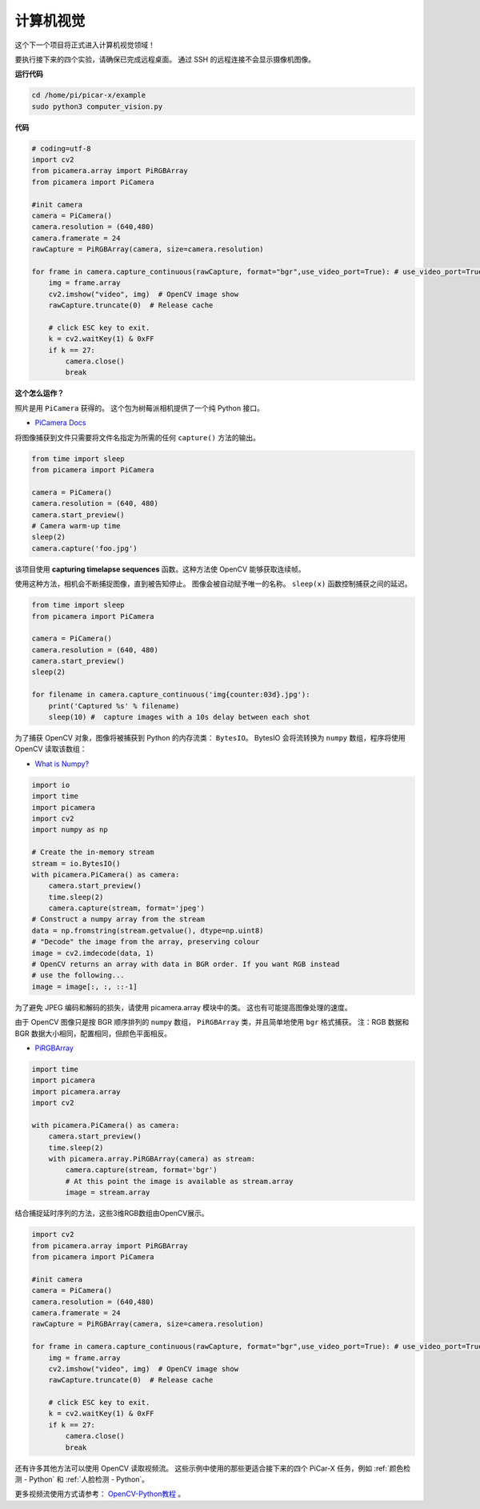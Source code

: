 计算机视觉
==========================================

这个下一个项目将正式进入计算机视觉领域！

要执行接下来的四个实验，请确保已完成远程桌面。 通过 SSH 的远程连接不会显示摄像机图像。


**运行代码**

.. raw:: html

    <run></run>
    
.. code-block::

    cd /home/pi/picar-x/example
    sudo python3 computer_vision.py

**代码**

.. code-block:: python

    # coding=utf-8
    import cv2
    from picamera.array import PiRGBArray
    from picamera import PiCamera

    #init camera
    camera = PiCamera()
    camera.resolution = (640,480)
    camera.framerate = 24
    rawCapture = PiRGBArray(camera, size=camera.resolution)  

    for frame in camera.capture_continuous(rawCapture, format="bgr",use_video_port=True): # use_video_port=True
        img = frame.array
        cv2.imshow("video", img)  # OpenCV image show
        rawCapture.truncate(0)  # Release cache
    
        # click ESC key to exit.
        k = cv2.waitKey(1) & 0xFF
        if k == 27:
            camera.close()
            break


**这个怎么运作？**

照片是用 ``PiCamera`` 获得的。 这个包为树莓派相机提供了一个纯 Python 接口。

* `PiCamera Docs <https://picamera.readthedocs.io/en/latest/index.html>`_

将图像捕获到文件只需要将文件名指定为所需的任何 ``capture()`` 方法的输出。

.. code-block:: python

    from time import sleep
    from picamera import PiCamera

    camera = PiCamera()
    camera.resolution = (640, 480)
    camera.start_preview()
    # Camera warm-up time
    sleep(2)
    camera.capture('foo.jpg')

该项目使用 **capturing timelapse sequences** 函数。这种方法使 OpenCV 能够获取连续帧。

使用这种方法，相机会不断捕捉图像，直到被告知停止。 图像会被自动赋予唯一的名称。 ``sleep(x)`` 函数控制捕获之间的延迟。

.. code-block:: python

    from time import sleep
    from picamera import PiCamera

    camera = PiCamera()
    camera.resolution = (640, 480)
    camera.start_preview()
    sleep(2)    

    for filename in camera.capture_continuous('img{counter:03d}.jpg'):
        print('Captured %s' % filename)
        sleep(10) #  capture images with a 10s delay between each shot

为了捕获 OpenCV 对象，图像将被捕获到 Python 的内存流类： ``BytesIO``。 BytesIO 会将流转换为 ``numpy`` 数组，程序将使用 OpenCV 读取该数组：

* `What is Numpy? <https://numpy.org/doc/stable/user/whatisnumpy.html>`_

.. code-block:: python

    import io
    import time
    import picamera
    import cv2
    import numpy as np

    # Create the in-memory stream
    stream = io.BytesIO()
    with picamera.PiCamera() as camera:
        camera.start_preview()
        time.sleep(2)
        camera.capture(stream, format='jpeg')
    # Construct a numpy array from the stream
    data = np.fromstring(stream.getvalue(), dtype=np.uint8)
    # "Decode" the image from the array, preserving colour
    image = cv2.imdecode(data, 1)
    # OpenCV returns an array with data in BGR order. If you want RGB instead
    # use the following...
    image = image[:, :, ::-1]

为了避免 JPEG 编码和解码的损失，请使用 picamera.array 模块中的类。 这也有可能提高图像处理的速度。

由于 OpenCV 图像只是按 BGR 顺序排列的 ``numpy`` 数组， ``PiRGBArray`` 类，并且简单地使用 ``bgr`` 格式捕获。 注：RGB 数据和 BGR 数据大小相同，配置相同，但颜色平面相反。

* `PiRGBArray <https://picamera.readthedocs.io/en/release-1.13/api_array.html#pirgbarray>`_

.. code-block:: python

    import time
    import picamera
    import picamera.array
    import cv2

    with picamera.PiCamera() as camera:
        camera.start_preview()
        time.sleep(2)
        with picamera.array.PiRGBArray(camera) as stream:
            camera.capture(stream, format='bgr')
            # At this point the image is available as stream.array
            image = stream.array

结合捕捉延时序列的方法，这些3维RGB数组由OpenCV展示。

.. code-block:: python

    import cv2
    from picamera.array import PiRGBArray
    from picamera import PiCamera

    #init camera
    camera = PiCamera()
    camera.resolution = (640,480)
    camera.framerate = 24
    rawCapture = PiRGBArray(camera, size=camera.resolution)  

    for frame in camera.capture_continuous(rawCapture, format="bgr",use_video_port=True): # use_video_port=True
        img = frame.array
        cv2.imshow("video", img)  # OpenCV image show
        rawCapture.truncate(0)  # Release cache

        # click ESC key to exit.
        k = cv2.waitKey(1) & 0xFF
        if k == 27:
            camera.close()
            break

还有许多其他方法可以使用 OpenCV 读取视频流。 这些示例中使用的那些更适合接下来的四个 PiCar-X 任务，例如 :ref:`颜色检测 - Python` 和 :ref:`人脸检测 - Python`。

更多视频流使用方式请参考： `OpenCV-Python教程 <https://docs.opencv.org/4.0.0/d6/d00/tutorial_py_root.html>`_ 。



